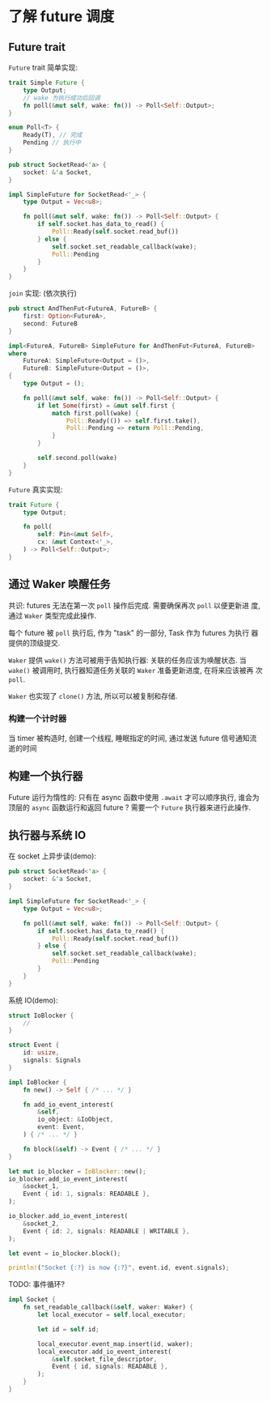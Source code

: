 * 了解 future 调度
** Future trait
   ~Future~ trait 简单实现:
   #+begin_src rust
     trait Simple Future {
         type Output;
         // wake 为执行成功后回调
         fn poll(&mut self, wake: fn()) -> Poll<Self::Output>;
     }

     enum Poll<T> {
         Ready(T), // 完成
         Pending // 执行中
     }
   #+end_src

   #+begin_src rust
     pub struct SocketRead<'a> {
         socket: &'a Socket,
     }

     impl SimpleFuture for SocketRead<'_> {
         type Output = Vec<u8>;

         fn poll(&mut self, wake: fn()) -> Poll<Self::Output> {
             if self.socket.has_data_to_read() {
                 Poll::Ready(self.socket.read_buf())
             } else {
                 self.socket.set_readable_callback(wake);
                 Poll::Pending
             }
         }
     }
   #+end_src

   ~join~ 实现: (依次执行)
   #+begin_src rust
     pub struct AndThenFut<FutureA, FutureB> {
         first: Option<FutureA>,
         second: FutureB
     }

     impl<FutureA, FutureB> SimpleFuture for AndThenFut<FutureA, FutureB>
     where
         FutureA: SimpleFuture<Output = ()>,
         FutureB: SimpleFuture<Output = ()>,
     {
         type Output = ();

         fn poll(&mut self, wake: fn()) -> Poll<Self::Output> {
             if let Some(first) = &mut self.first {
                 match first.poll(wake) {
                     Poll::Ready(()) => self.first.take(),
                     Poll::Pending => return Poll::Pending,
                 }
             }

             self.second.poll(wake)
         }
     }
   #+end_src

   ~Future~ 真实实现:
   #+begin_src rust
     trait Future {
         type Output;

         fn poll(
             self: Pin<&mut Self>,
             cx: &mut Context<'_>,
         ) -> Poll<Self::Output>;
     }
   #+end_src
** 通过 Waker 唤醒任务
   共识: futures 无法在第一次 ~poll~ 操作后完成. 需要确保再次 ~poll~ 以便更新进
   度, 通过 ~Waker~ 类型完成此操作.

   每个 future 被 ~poll~ 执行后, 作为 "task" 的一部分, Task 作为 futures 为执行
   器提供的顶级提交.

   ~Waker~ 提供 ~wake()~ 方法可被用于告知执行器: 关联的任务应该为唤醒状态. 当
   ~wake()~ 被调用时, 执行器知道任务关联的 ~Waker~ 准备更新进度, 在将来应该被再
   次 ~poll~.

   ~Waker~ 也实现了 ~clone()~ 方法, 所以可以被复制和存储.

*** 构建一个计时器
    当 timer 被构造时, 创建一个线程, 睡眠指定的时间, 通过发送 future 信号通知流逝的时间
** 构建一个执行器
   Future 运行为惰性的: 只有在 async 函数中使用 ~.await~ 才可以顺序执行, 谁会为
   顶层的 ~async~ 函数运行和返回 future ? 需要一个 ~Future~ 执行器来进行此操作.
** 执行器与系统 IO
   在 socket 上异步读(demo):

   #+begin_src rust
     pub struct SocketRead<'a> {
         socket: &'a Socket,
     }

     impl SimpleFuture for SocketRead<'_> {
         type Output = Vec<u8>;

         fn poll(&mut self, wake: fn()) -> Poll<Self::Output> {
             if self.socket.has_data_to_read() {
                 Poll::Ready(self.socket.read_buf())
             } else {
                 self.socket.set_readable_callback(wake);
                 Poll::Pending
             }
         }
     }
   #+end_src

   系统 IO(demo):
   #+begin_src rust
     struct IoBlocker {
         //
     }

     struct Event {
         id: usize,
         signals: Signals
     }

     impl IoBlocker {
         fn new() -> Self { /* ... */ }

         fn add_io_event_interest(
             &self,
             io_object: &IoObject,
             event: Event,
         ) { /* ... */ }

         fn block(&self) -> Event { /* ... */ }
     }

     let mut io_blocker = IoBlocker::new();
     io_blocker.add_io_event_interest(
         &socket_1,
         Event { id: 1, signals: READABLE },
     );

     io_blocker.add_io_event_interest(
         &socket_2,
         Event { id: 2, signals: READABLE | WRITABLE },
     );

     let event = io_blocker.block();

     println!("Socket {:?} is now {:?}", event.id, event.signals);
   #+end_src

   TODO: 事件循环?
   #+begin_src rust
     impl Socket {
         fn set_readable_callback(&self, waker: Waker) {
             let local_executor = self.local_executor;

             let id = self.id;

             local_executor.event_map.insert(id, waker);
             local_executor.add_io_event_interest(
                 &self.socket_file_descriptor,
                 Event { id, signals: READABLE },
             );
         }
     }
   #+end_src
